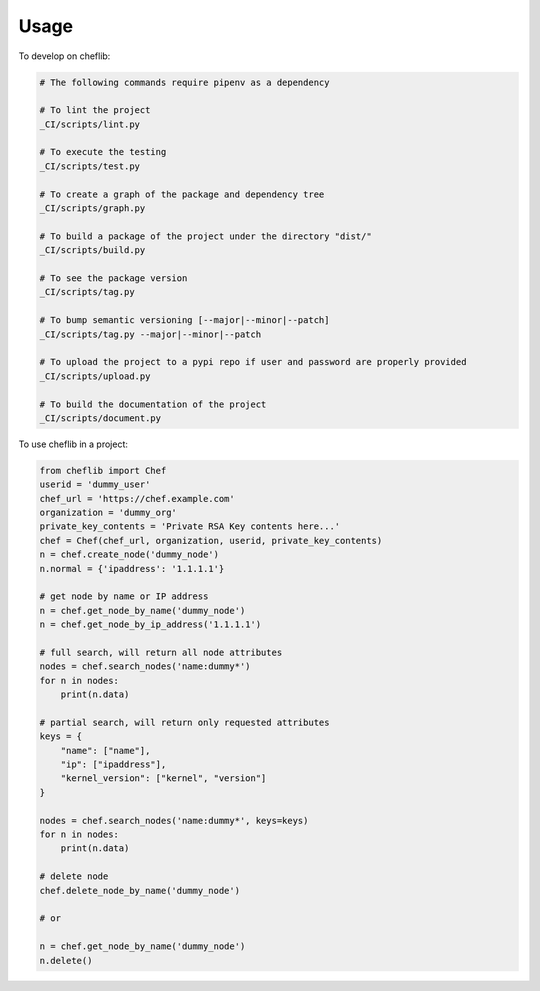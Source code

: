 =====
Usage
=====


To develop on cheflib:

.. code-block:: bash

    # The following commands require pipenv as a dependency

    # To lint the project
    _CI/scripts/lint.py

    # To execute the testing
    _CI/scripts/test.py

    # To create a graph of the package and dependency tree
    _CI/scripts/graph.py

    # To build a package of the project under the directory "dist/"
    _CI/scripts/build.py

    # To see the package version
    _CI/scripts/tag.py

    # To bump semantic versioning [--major|--minor|--patch]
    _CI/scripts/tag.py --major|--minor|--patch

    # To upload the project to a pypi repo if user and password are properly provided
    _CI/scripts/upload.py

    # To build the documentation of the project
    _CI/scripts/document.py


To use cheflib in a project:

.. code-block:: python

    from cheflib import Chef
    userid = 'dummy_user'
    chef_url = 'https://chef.example.com'
    organization = 'dummy_org'
    private_key_contents = 'Private RSA Key contents here...'
    chef = Chef(chef_url, organization, userid, private_key_contents)
    n = chef.create_node('dummy_node')
    n.normal = {'ipaddress': '1.1.1.1'}

    # get node by name or IP address
    n = chef.get_node_by_name('dummy_node')
    n = chef.get_node_by_ip_address('1.1.1.1')

    # full search, will return all node attributes
    nodes = chef.search_nodes('name:dummy*')
    for n in nodes:
        print(n.data)

    # partial search, will return only requested attributes
    keys = {
        "name": ["name"],
        "ip": ["ipaddress"],
        "kernel_version": ["kernel", "version"]
    }

    nodes = chef.search_nodes('name:dummy*', keys=keys)
    for n in nodes:
        print(n.data)

    # delete node
    chef.delete_node_by_name('dummy_node')

    # or

    n = chef.get_node_by_name('dummy_node')
    n.delete()
